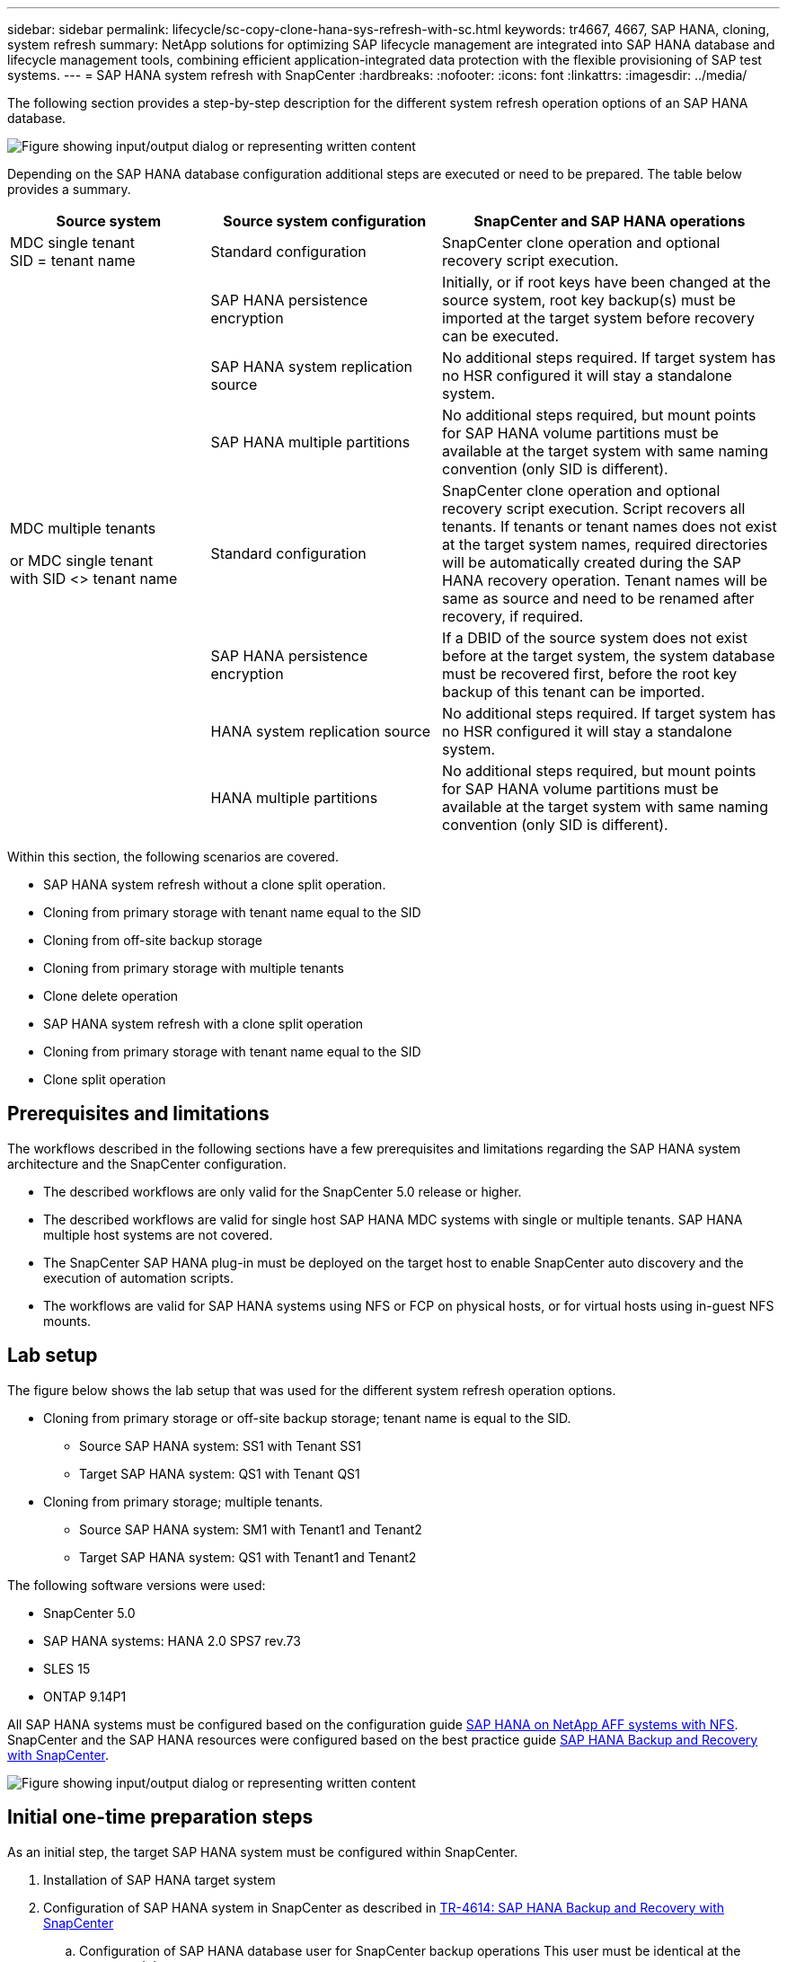 ---
sidebar: sidebar
permalink: lifecycle/sc-copy-clone-hana-sys-refresh-with-sc.html
keywords: tr4667, 4667, SAP HANA, cloning, system refresh
summary: NetApp solutions for optimizing SAP lifecycle management are integrated into SAP HANA database and lifecycle management tools, combining efficient application-integrated data protection with the flexible provisioning of SAP test systems.
---
= SAP HANA system refresh with SnapCenter
:hardbreaks:
:nofooter:
:icons: font
:linkattrs:
:imagesdir: ../media/

[.lead]
The following section provides a step-by-step description for the different system refresh operation options of an SAP HANA database.

image:sc-copy-clone-image7.png["Figure showing input/output dialog or representing written content"]

Depending on the SAP HANA database configuration additional steps are executed or need to be prepared. The table below provides a summary.

[width="100%",cols="26%,30%,44%",options="header",]
|===
|Source system |Source system configuration |SnapCenter and SAP HANA operations
|MDC single tenant +
SID = tenant name |Standard configuration |SnapCenter clone operation and optional recovery script execution.
| |SAP HANA persistence encryption |Initially, or if root keys have been changed at the source system, root key backup(s) must be imported at the target system before recovery can be executed.
| |SAP HANA system replication source |No additional steps required. If target system has no HSR configured it will stay a standalone system.
| |SAP HANA multiple partitions |No additional steps required, but mount points for SAP HANA volume partitions must be available at the target system with same naming convention (only SID is different).
a|
MDC multiple tenants

or MDC single tenant +
with SID <> tenant name

|Standard configuration |SnapCenter clone operation and optional recovery script execution. Script recovers all tenants. If tenants or tenant names does not exist at the target system names, required directories will be automatically created during the SAP HANA recovery operation. Tenant names will be same as source and need to be renamed after recovery, if required.
| |SAP HANA persistence encryption |If a DBID of the source system does not exist before at the target system, the system database must be recovered first, before the root key backup of this tenant can be imported.
| |HANA system replication source |No additional steps required. If target system has no HSR configured it will stay a standalone system.
| |HANA multiple partitions |No additional steps required, but mount points for SAP HANA volume partitions must be available at the target system with same naming convention (only SID is different).
|===

Within this section, the following scenarios are covered.

* SAP HANA system refresh without a clone split operation.

* Cloning from primary storage with tenant name equal to the SID
* Cloning from off-site backup storage
* Cloning from primary storage with multiple tenants
* Clone delete operation

* SAP HANA system refresh with a clone split operation

* Cloning from primary storage with tenant name equal to the SID
* Clone split operation

== Prerequisites and limitations

The workflows described in the following sections have a few prerequisites and limitations regarding the SAP HANA system architecture and the SnapCenter configuration.

* The described workflows are only valid for the SnapCenter 5.0 release or higher.
* The described workflows are valid for single host SAP HANA MDC systems with single or multiple tenants. SAP HANA multiple host systems are not covered.
* The SnapCenter SAP HANA plug-in must be deployed on the target host to enable SnapCenter auto discovery and the execution of automation scripts.
* The workflows are valid for SAP HANA systems using NFS or FCP on physical hosts, or for virtual hosts using in-guest NFS mounts.

== Lab setup

The figure below shows the lab setup that was used for the different system refresh operation options.

* Cloning from primary storage or off-site backup storage; tenant name is equal to the SID.
** Source SAP HANA system: SS1 with Tenant SS1
** Target SAP HANA system: QS1 with Tenant QS1
* Cloning from primary storage; multiple tenants.
** Source SAP HANA system: SM1 with Tenant1 and Tenant2
** Target SAP HANA system: QS1 with Tenant1 and Tenant2

The following software versions were used:

* SnapCenter 5.0
* SAP HANA systems: HANA 2.0 SPS7 rev.73
* SLES 15
* ONTAP 9.14P1

All SAP HANA systems must be configured based on the configuration guide link:../bp/hana-aff-nfs-introduction.html[SAP HANA on NetApp AFF systems with NFS]. SnapCenter and the SAP HANA resources were configured based on the best practice guide link:../backup/hana-br-scs-overview.html[SAP HANA Backup and Recovery with SnapCenter].

image:sc-copy-clone-image16.png["Figure showing input/output dialog or representing written content"]

== Initial one-time preparation steps

As an initial step, the target SAP HANA system must be configured within SnapCenter.


. Installation of SAP HANA target system

. Configuration of SAP HANA system in SnapCenter 
as described in link:../backup/hana-br-scs-overview.html[TR-4614: SAP HANA Backup and Recovery with SnapCenter]

.. Configuration of SAP HANA database user for SnapCenter backup operations 
This user must be identical at the source and the target system.

.. Configuration of hdbuserstore key for the <sid>adm with above backup user. If the automation script is used for recovery the key name must be <SID>KEY
.. Deployment of SnapCenter SAP HANA plug-in at target host. SAP HANA system is auto discovered by SnapCenter.

.. Configuration of SAP HANA resource protection (optional)

The first SAP system refresh operation after the initial installation is prepared with the following steps:

[start=3]
. Shutdown target SAP HANA system

. Unmount SAP HANA data volume.

You must add the scripts that should be executed at the target system to the SnapCenter allowed commands config file.

....
hana-7:/opt/NetApp/snapcenter/scc/etc # cat /opt/NetApp/snapcenter/scc/etc/allowed_commands.config
command: mount
command: umount
command: /mnt/sapcc-share/SAP-System-Refresh/sc-system-refresh.sh
hana-7:/opt/NetApp/snapcenter/scc/etc #
....

== Cloning from primary storage with tenant name equal to SID

This section describes the SAP HANA system refresh workflow where the tenant name at the source and the target system is identical to the SID. The storage cloning is executed at the primary storage and the recovery is automated with the script `sc-system-refresh.sh`.

image:sc-copy-clone-image17.png["Figure showing input/output dialog or representing written content"]

The workflow consists of the following steps:

. If SAP HANA persistence encryption is enabled at the source system, the encryption root keys must be imported once. An import is also required if the keys have been changed at the source system. See chapter link:sc-copy-clone-sys-refresh-using-snapshot-backups.html[“Considerations for SAP HANA system refresh operations using storage snapshot backups”]

. If the target SAP HANA system has been protected in SnapCenter, the protection must be removed first.

. SnapCenter clone create workflow.

.. Select Snapshot backup from the source SAP HANA system SS1.
.. Select target host and provide storage network interface of target host.
.. Provide SID of the target system, in our example QS1
.. Optionally, provide script for recovery as a post-clone operation.
. SnapCenter cloning operation.
.. Creates FlexClone volume based on selected Snapshot backup of source SAP HANA system.
.. Exports FlexClone volume to target host storage network interface or igroup.
.. Executes mount operation of Mounts FlexClone volume at target host.
.. Executes post-clone operation recovery script, if configured before. Otherwise, recovery needs to be done manually when SnapCenter workflow is finished.

* Recovery of system database.
* Recovery of tenant database with tenant name = QS1.

. Optionally, protect the target SAP HANA resource in SnapCenter.

The following screenshots show the required steps.

. Select a Snapshot backup from the source system SS1 and click Clone.

image:sc-copy-clone-image18.png["Figure showing input/output dialog or representing written content"]
[start=2]
. Select the host where the target system QS1 is installed. Enter QS1 as the target SID. The NFS export IP address must be the storage network interface of the target host.
[NOTE]
The target SID which is entered controls how SnapCenter manages the cloned resource. If a resource with the target SID is already configured in SnapCenter and matches the plug-in host, SnapCenter just assigns the clone to this resource. If the SID is not configured on the target host, SnapCenter creates a new resource.
[NOTE]
It is crucial that the target system resource and host has been configured in SnapCenter before you start the cloning workflow. Otherwise, the new resource created by SnapCenter will not support auto discovery and the described workflows won’t work.

image:sc-copy-clone-image19.png["Figure showing input/output dialog or representing written content"]

In a Fibre Channel SAN setup, no export IP address is required, but you need to provide the used protocol in the next screen.
[NOTE]
The screenshots show a different lab setup using a FibreChannel connectivity.

image:sc-copy-clone-image20.png["Figure showing input/output dialog or representing written content"]

image:sc-copy-clone-image21.png["Figure showing input/output dialog or representing written content"]

With Azure NetApp Files and a manual QoS capacity pool, you need to provide the maximum throughput for the new volume. Make sure that the capacity pool has enough headroom, otherwise the cloning workflow will fail.
[NOTE]
The screenshots show a different lab setup running in Microsoft Azure with Azure NetApp Files.

image:sc-copy-clone-image22.png["Figure showing input/output dialog or representing written content"]
[start=3]
. Enter the optional post-clone scripts with the required command-line options. With our example we use a post clone script to execute the SAP HANA database recovery.

image:sc-copy-clone-image23.png["Figure showing input/output dialog or representing written content"]
[NOTE]
As discussed before, the usage of the recovery script is optional. The recovery can also be done manually after the SnapCenter cloning workflow is finished.
[NOTE]
The script for the recovery operation recovers the SAP HANA database to the point in time of the Snapshot using the clear logs operation and does not execute any forward recovery. If a forward recovery to a specific point in time is required, the recovery must be performed manually. A manual forward recovery also requires that the log backups from the source system are available at the target host.

[start=4]
. The Job Details screen in SnapCenter shows the progress of the operation. The job details also show that the overall runtime including database recovery has been less than 3 minutes.

image:sc-copy-clone-image24.png["Figure showing input/output dialog or representing written content"]

[start=5]
. The logfile of the `sc-system-refresh` script shows the different steps that were executed for the recovery operation. The script reads the list of tenants from the system database and executes a recovery of all existing tenants.

....
20240425112328###hana-7###sc-system-refresh.sh: Script version: 3.0
hana-7:/mnt/sapcc-share/SAP-System-Refresh # cat sap-system-refresh-QS1.log
20240425112328###hana-7###sc-system-refresh.sh: ******************* Starting script: recovery operation **************************
20240425112328###hana-7###sc-system-refresh.sh: Recover system database.
20240425112328###hana-7###sc-system-refresh.sh: /usr/sap/QS1/HDB11/exe/Python/bin/python /usr/sap/QS1/HDB11/exe/python_support/recoverSys.py --command "RECOVER DATA USING SNAPSHOT CLEAR LOG"
20240425112346###hana-7###sc-system-refresh.sh: Wait until SAP HANA database is started ....
20240425112347###hana-7###sc-system-refresh.sh: Status: YELLOW
20240425112357###hana-7###sc-system-refresh.sh: Status: YELLOW
20240425112407###hana-7###sc-system-refresh.sh: Status: YELLOW
20240425112417###hana-7###sc-system-refresh.sh: Status: YELLOW
20240425112428###hana-7###sc-system-refresh.sh: Status: YELLOW
20240425112438###hana-7###sc-system-refresh.sh: Status: YELLOW
20240425112448###hana-7###sc-system-refresh.sh: Status: GREEN
20240425112448###hana-7###sc-system-refresh.sh: HANA system database started.
20240425112448###hana-7###sc-system-refresh.sh: Checking connection to system database.
20240425112448###hana-7###sc-system-refresh.sh: /usr/sap/QS1/SYS/exe/hdb/hdbsql -U QS1KEY 'select * from sys.m_databases;'
DATABASE_NAME,DESCRIPTION,ACTIVE_STATUS,ACTIVE_STATUS_DETAILS,OS_USER,OS_GROUP,RESTART_MODE,FALLBACK_SNAPSHOT_CREATE_TIME
"SYSTEMDB","SystemDB-QS1-11","YES","","","","DEFAULT",?
"QS1","QS1-11","NO","ACTIVE","","","DEFAULT",?
2 rows selected (overall time 16.225 msec; server time 860 usec)
20240425112448###hana-7###sc-system-refresh.sh: Succesfully connected to system database.
20240425112449###hana-7###sc-system-refresh.sh: Tenant databases to recover: QS1
20240425112449###hana-7###sc-system-refresh.sh: Found inactive tenants(QS1) and starting recovery
20240425112449###hana-7###sc-system-refresh.sh: Recover tenant database QS1.
20240425112449###hana-7###sc-system-refresh.sh: /usr/sap/QS1/SYS/exe/hdb/hdbsql -U QS1KEY RECOVER DATA FOR QS1 USING SNAPSHOT CLEAR LOG
0 rows affected (overall time 22.138599 sec; server time 22.136268 sec)
20240425112511###hana-7###sc-system-refresh.sh: Checking availability of Indexserver for tenant QS1.
20240425112511###hana-7###sc-system-refresh.sh: Recovery of tenant database QS1 succesfully finished.
20240425112511###hana-7###sc-system-refresh.sh: Status: GREEN
20240425112511###hana-7###sc-system-refresh.sh: ******************* Finished script: recovery operation **************************
hana-7:/mnt/sapcc-share/SAP-System-Refresh
....

[start=6]
. When the SnapCenter job is finished, the clone is visible within the topology view of the source system.

image:sc-copy-clone-image25.png["Figure showing input/output dialog or representing written content"]

[start=7]
. The SAP HANA database is now running.
. If you want to protect the target SAP HANA system, you need to run the auto discovery by clicking on the target system resource.

image:sc-copy-clone-image26.png["Figure showing input/output dialog or representing written content"]

When the auto discovery process is finished, the new cloned volume is listed in the storage footprint section.

image:sc-copy-clone-image27.png["Figure showing input/output dialog or representing written content"]

By clicking on the resource again, data protection can be configured for the refreshed QS1 system.

image:sc-copy-clone-image28.png["Figure showing input/output dialog or representing written content"]

== Cloning from off-site backup storage

This section describes the SAP HANA system refresh workflow for which the tenant name at the source and the target system is identical to the SID. Storage cloning is executed at the off-site backup storage and further automated using the script sc-system-refresh.sh.

image:sc-copy-clone-image29.png["Figure showing input/output dialog or representing written content"]
The only difference in the SAP HANA system refresh workflow between primary and off-site backup storage cloning is the selection of the Snapshot backup in SnapCenter. For off-site backup storage cloning, the secondary backups must be selected first, followed by the selection of the Snapshot backup.

image:sc-copy-clone-image30.png["Figure showing input/output dialog or representing written content"]

If there are multiple secondary storage locations for the selected backup, you need to choose the required destination volume.

image:sc-copy-clone-image31.png["Figure showing input/output dialog or representing written content"]

All subsequent steps are identical to the workflow for cloning from primary storage.

== Cloning a SAP HANA system with multiple tenants

This section describes the SAP HANA system refresh workflow with multiple tenants. Storage cloning is executed at the primary storage and further automated using the script `sc-system-refresh.sh`.

image:sc-copy-clone-image32.png["Figure showing input/output dialog or representing written content"]

The required steps in SnapCenter are identical to what has been described in the section “Cloning from primary storage with tenant name equal to SID.” The only difference is in the tenant recovery operation within the script `sc-system-refresh.sh`, where all tenants are recovered.

....
20240430070214###hana-7###sc-system-refresh.sh: **********************************************************************************
20240430070214###hana-7###sc-system-refresh.sh: Script version: 3.0
20240430070214###hana-7###sc-system-refresh.sh: ******************* Starting script: recovery operation **************************
20240430070214###hana-7###sc-system-refresh.sh: Recover system database.
20240430070214###hana-7###sc-system-refresh.sh: /usr/sap/QS1/HDB11/exe/Python/bin/python /usr/sap/QS1/HDB11/exe/python_support/recoverSys.py --command "RECOVER DATA USING SNAPSHOT CLEAR LOG"
[140310725887808, 0.008] >> starting recoverSys (at Tue Apr 30 07:02:15 2024)
[140310725887808, 0.008] args: ()
[140310725887808, 0.008] keys: \{'command': 'RECOVER DATA USING SNAPSHOT CLEAR LOG'}
using logfile /usr/sap/QS1/HDB11/hana-7/trace/backup.log
recoverSys started: ============2024-04-30 07:02:15 ============
testing master: hana-7
hana-7 is master
shutdown database, timeout is 120
stop system
stop system on: hana-7
stopping system: 2024-04-30 07:02:15
stopped system: 2024-04-30 07:02:15
creating file recoverInstance.sql
restart database
restart master nameserver: 2024-04-30 07:02:20
start system: hana-7
sapcontrol parameter: ['-function', 'Start']
sapcontrol returned successfully:
2024-04-30T07:02:32-04:00 P0023828 18f2eab9331 INFO RECOVERY RECOVER DATA finished successfully
recoverSys finished successfully: 2024-04-30 07:02:33
[140310725887808, 17.548] 0
[140310725887808, 17.548] << ending recoverSys, rc = 0 (RC_TEST_OK), after 17.540 secs
20240430070233###hana-7###sc-system-refresh.sh: Wait until SAP HANA database is started ....
20240430070233###hana-7###sc-system-refresh.sh: Status: GRAY
20240430070243###hana-7###sc-system-refresh.sh: Status: GRAY
20240430070253###hana-7###sc-system-refresh.sh: Status: GRAY
20240430070304###hana-7###sc-system-refresh.sh: Status: GRAY
20240430070314###hana-7###sc-system-refresh.sh: Status: GREEN
20240430070314###hana-7###sc-system-refresh.sh: HANA system database started.
20240430070314###hana-7###sc-system-refresh.sh: Checking connection to system database.
20240430070314###hana-7###sc-system-refresh.sh: /usr/sap/QS1/SYS/exe/hdb/hdbsql -U QS1KEY 'select * from sys.m_databases;'
20240430070314###hana-7###sc-system-refresh.sh: Succesfully connected to system database.
20240430070314###hana-7###sc-system-refresh.sh: Tenant databases to recover: TENANT2
TENANT1
20240430070314###hana-7###sc-system-refresh.sh: Found inactive tenants(TENANT2
TENANT1) and starting recovery
20240430070314###hana-7###sc-system-refresh.sh: Recover tenant database TENANT2.
20240430070314###hana-7###sc-system-refresh.sh: /usr/sap/QS1/SYS/exe/hdb/hdbsql -U QS1KEY RECOVER DATA FOR TENANT2 USING SNAPSHOT CLEAR LOG
20240430070335###hana-7###sc-system-refresh.sh: Checking availability of Indexserver for tenant TENANT2.
20240430070335###hana-7###sc-system-refresh.sh: Recovery of tenant database TENANT2 succesfully finished.
20240430070335###hana-7###sc-system-refresh.sh: Status: GREEN
20240430070335###hana-7###sc-system-refresh.sh: Recover tenant database TENANT1.
20240430070335###hana-7###sc-system-refresh.sh: /usr/sap/QS1/SYS/exe/hdb/hdbsql -U QS1KEY RECOVER DATA FOR TENANT1 USING SNAPSHOT CLEAR LOG
20240430070349###hana-7###sc-system-refresh.sh: Checking availability of Indexserver for tenant TENANT1.
20240430070350###hana-7###sc-system-refresh.sh: Recovery of tenant database TENANT1 succesfully finished.
20240430070350###hana-7###sc-system-refresh.sh: Status: GREEN
20240430070350###hana-7###sc-system-refresh.sh: ******************* Finished script: recovery operation **************************
....

== Clone delete operation

A new SAP HANA system refresh operation is started by cleaning up the target system using the SnapCenter clone delete operation.

If the target SAP HANA system has been protected in SnapCenter, the protection must be removed first. Within the topology view of the target system, click Remove Protection.

The clone delete workflow is now executed with the following steps.

. Select the clone within the topology view of the source system and click Delete.

image:sc-copy-clone-image33.png["Figure showing input/output dialog or representing written content"]
[start=2]
. Enter the pre-clone and unmount scripts with the required command line options.

image:sc-copy-clone-image34.png["Figure showing input/output dialog or representing written content"]
[start=3]
. The job details screen in SnapCenter shows the progress of the operation.

image:sc-copy-clone-image35.png["Figure showing input/output dialog or representing written content"]

[start=4]
. The log file of the `sc-system-refresh` script shows the shutdown and unmount operation steps.

....
20240425111042###hana-7###sc-system-refresh.sh: **********************************************************************************
20240425111042###hana-7###sc-system-refresh.sh: Script version: 3.0
20240425111042###hana-7###sc-system-refresh.sh: ******************* Starting script: shutdown operation **************************
20240425111042###hana-7###sc-system-refresh.sh: Stopping HANA database.
20240425111042###hana-7###sc-system-refresh.sh: sapcontrol -nr 11 -function StopSystem HDB
25.04.2024 11:10:42
StopSystem
OK
20240425111042###hana-7###sc-system-refresh.sh: Wait until SAP HANA database is stopped ....
20240425111042###hana-7###sc-system-refresh.sh: Status: GREEN
20240425111052###hana-7###sc-system-refresh.sh: Status: YELLOW
20240425111103###hana-7###sc-system-refresh.sh: Status: YELLOW
20240425111113###hana-7###sc-system-refresh.sh: Status: YELLOW
20240425111123###hana-7###sc-system-refresh.sh: Status: YELLOW
20240425111133###hana-7###sc-system-refresh.sh: Status: YELLOW
20240425111144###hana-7###sc-system-refresh.sh: Status: YELLOW
20240425111154###hana-7###sc-system-refresh.sh: Status: GRAY
20240425111154###hana-7###sc-system-refresh.sh: SAP HANA database is stopped.
20240425111154###hana-7###sc-system-refresh.sh: ******************* Finished script: shutdown operation **************************
....

[start=5]
. The SAP HANA refresh operation can now be started again using the SnapCenter clone create operation.

== SAP HANA system refresh with clone split operation

If the target system of the system refresh operation is planned to be used for a longer timeframe, it makes sense to split the FlexClone volume as part of the system refresh operation.

[NOTE]
The clone split operation does not block the use of the cloned volume and can therefore be executed at any time while the SAP HANA database is in use.
[NOTE]
With Azure NetApp Files, the clone split operation is not available, since Azure NetApp Files always splits the clone after creation.

The clone split workflow in SnapCenter is initiated in the topology view of the source system by selecting the clone and clicking on clone split.

image:sc-copy-clone-image36.png["Figure showing input/output dialog or representing written content"]

A preview is shown in the next screen, which provides information on the required capacity for the split volume.

image:sc-copy-clone-image37.png["Figure showing input/output dialog or representing written content"]

The SnapCenter job log shows the progress of the clone split operation.

image:sc-copy-clone-image38.png["Figure showing input/output dialog or representing written content"]

In the resource view in SnapCenter the target system QS1 is now not marked as a cloned resource anymore. When going back to the topology view of the source system, the clone is not visible anymore. The split volume is now independent from the Snapshot backup of the source system.

image:sc-copy-clone-image39.png["Figure showing input/output dialog or representing written content"]

image:sc-copy-clone-image40.png["Figure showing input/output dialog or representing written content"]


The refresh workflow after a clone split operation looks slightly different than the operation without clone split. After a clone split operation, there is no clone delete operation required, because the target data volume is not a FlexClone volume anymore.

The workflow consists of the following steps:

. If the target SAP HANA system has been protected in SnapCenter, the protection must be removed first.

. The SAP HANA database must be shut down, the data volume must be unmounted and the fstab entry created by SnapCenter must be removed. These steps need to be executed manually.
. Now the SnapCenter clone create workflow can be executed as described in sections before.
. After the refresh operation, the old target data volume still exists and it must be deleted manually with, for example, ONTAP System Manager.

== SnapCenter workflow automation with PowerShell scripts

In the previous sections, the different workflows were executed using the SnapCenter UI. All the workflows can also be executed with PowerShell scripts or REST API calls, allowing further automation. The following sections describe basic PowerShell script examples for the following workflows.

* Create clone
* Delete clone
[NOTE]
The example scripts are provided as is and are not supported by NetApp.

All scripts must be executed in a PowerShell command window. Before the scripts can be run, a connection to the SnapCenter server must be established using the `Open-SmConnection` command.

=== Create clone

The simple script below demonstrates how a SnapCenter clone create operation can be executed using PowerShell commands. The SnapCenter `New-SmClone` command is executed with the required command line option for the lab environment and the automation script discussed before.

....
$BackupName='SnapCenter_hana-1_LocalSnap_Hourly_06-25-2024_03.00.01.8458'
$JobInfo=New-SmClone -AppPluginCode hana -BackupName $BackupName -Resources @\{"Host"="hana-1.sapcc.stl.netapp.com";"UID"="MDC\SS1"} -CloneToInstance hana-7.sapcc.stl.netapp.com -postclonecreatecommands '/mnt/sapcc-share/SAP-System-Refresh/sc-system-refresh.sh recover' -NFSExportIPs 192.168.175.75 -CloneUid 'MDC\QS1'
# Get JobID of clone create job
$Job=Get-SmJobSummaryReport | ?\{$_.JobType -eq "Clone" } | ?\{$_.JobName -Match $BackupName} | ?\{$_.Status -eq "Running"}
$JobId=$Job.SmJobId
Get-SmJobSummaryReport -JobId $JobId
# Wait until job is finished
do \{ $Job=Get-SmJobSummaryReport -JobId $JobId; write-host $Job.Status; sleep 20 } while ( $Job.Status -Match "Running" )
Write-Host " "
Get-SmJobSummaryReport -JobId $JobId
Write-Host "Clone create job has been finshed."
....
The screen output shows the execution of the clone create PowerShell script.
....
PS C:\Windows\system32> C:\NetApp\clone-create.ps1
SmJobId : 110382
JobCreatedDateTime :
JobStartDateTime : 6/26/2024 9:55:34 AM
JobEndDateTime :
JobDuration :
JobName : Clone from backup 'SnapCenter_hana-1_LocalSnap_Hourly_06-25-2024_03.00.01.8458'
JobDescription :
Status : Running
IsScheduled : False
JobError :
JobType : Clone
PolicyName :
JobResultData :
Running
Running
Running
Running
Running
Running
Running
Running
Running
Running
Completed
SmJobId : 110382
JobCreatedDateTime :
JobStartDateTime : 6/26/2024 9:55:34 AM
JobEndDateTime : 6/26/2024 9:58:50 AM
JobDuration : 00:03:16.6889170
JobName : Clone from backup 'SnapCenter_hana-1_LocalSnap_Hourly_06-25-2024_03.00.01.8458'
JobDescription :
Status : Completed
IsScheduled : False
JobError :
JobType : Clone
PolicyName :
JobResultData :
Clone create job has been finshed.
....

=== Delete clone

The simple script below demonstrates how a SnapCenter clone delete operation can be executed using PowerShell commands. The SnapCenter `Remove-SmClone` command is executed with the required command line option for the lab environment and the automation script discussed before.

....
$CloneInfo=Get-SmClone |?\{$_.CloneName -Match "hana-1_sapcc_stl_netapp_com_hana_MDC_SS1" }
$JobInfo=Remove-SmClone -CloneName $CloneInfo.CloneName -PluginCode hana -PreCloneDeleteCommands '/mnt/sapcc-share/SAP-System-Refresh/sc-system-refresh.sh shutdown QS1' -UnmountCommands '/mnt/sapcc-share/SAP-System-Refresh/sc-system-refresh.sh umount QS1' -Confirm: $False
Get-SmJobSummaryReport -JobId $JobInfo.Id
# Wait until job is finished
do \{ $Job=Get-SmJobSummaryReport -JobId $JobInfo.Id; write-host $Job.Status; sleep 20 } while ( $Job.Status -Match "Running" )
Write-Host " "
Get-SmJobSummaryReport -JobId $JobInfo.Id
Write-Host "Clone delete job has been finshed."
PS C:\NetApp>
....

The screen output shows the execution of the clone –delete.ps1 PowerShell script.

....
PS C:\Windows\system32> C:\NetApp\clone-delete.ps1
SmJobId : 110386
JobCreatedDateTime :
JobStartDateTime : 6/26/2024 10:01:33 AM
JobEndDateTime :
JobDuration :
JobName : Deleting clone 'hana-1_sapcc_stl_netapp_com_hana_MDC_SS1__clone__110382_MDC_SS1_04-22-2024_09.54.34'
JobDescription :
Status : Running
IsScheduled : False
JobError :
JobType : DeleteClone
PolicyName :
JobResultData :
Running
Running
Running
Running
Completed
SmJobId : 110386
JobCreatedDateTime :
JobStartDateTime : 6/26/2024 10:01:33 AM
JobEndDateTime : 6/26/2024 10:02:38 AM
JobDuration : 00:01:05.5658860
JobName : Deleting clone 'hana-1_sapcc_stl_netapp_com_hana_MDC_SS1__clone__110382_MDC_SS1_04-22-2024_09.54.34'
JobDescription :
Status : Completed
IsScheduled : False
JobError :
JobType : DeleteClone
PolicyName :
JobResultData :
Clone delete job has been finshed.
PS C:\Windows\system32>
....

